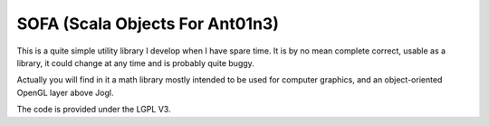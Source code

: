 SOFA (Scala Objects For Ant01n3)
================================

This is a quite simple utility library I develop when I have spare time. It is by no mean complete correct, usable as a library, it could change at any time and is probably quite buggy.

Actually you will find in it a math library mostly intended to be used for computer graphics, and an object-oriented OpenGL layer above Jogl.

The code is provided under the LGPL V3.
